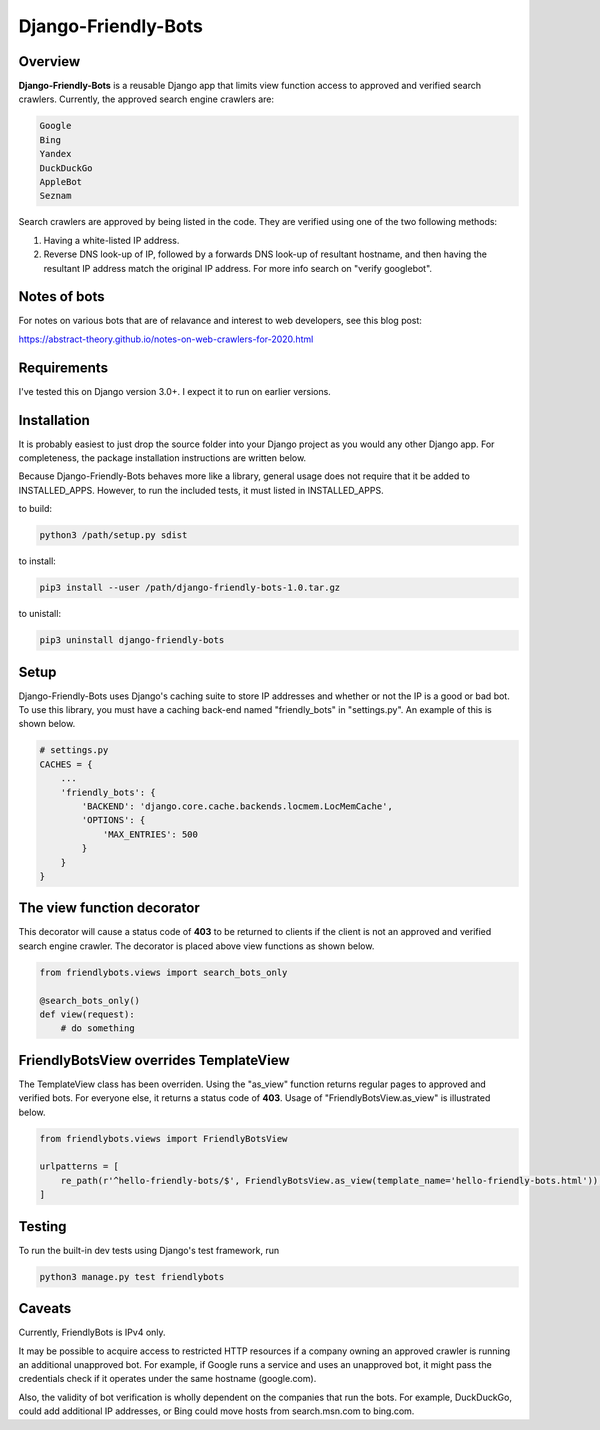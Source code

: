 =====================
Django-Friendly-Bots
=====================

Overview
------------------------
**Django-Friendly-Bots** is a reusable Django app that limits view function access to approved and verified search crawlers. Currently, the approved search engine crawlers are:

.. code-block:: sh

    Google
    Bing
    Yandex
    DuckDuckGo
    AppleBot
    Seznam

Search crawlers are approved by being listed in the code. They are verified using one of the two following methods:

1. Having a white-listed IP address.
2. Reverse DNS look-up of IP, followed by a forwards DNS look-up of resultant hostname, and then having the resultant IP address match the original IP address. For more info search on "verify googlebot".

Notes of bots
-----------------------
For notes on various bots that are of relavance and interest to web developers, see this blog post:

https://abstract-theory.github.io/notes-on-web-crawlers-for-2020.html


Requirements
------------------------
I've tested this on Django version 3.0+. I expect it to run on earlier versions.

Installation
------------------------
It is probably easiest to just drop the source folder into your Django project as you would any other Django app. For completeness, the package installation instructions are written below.

Because Django-Friendly-Bots behaves more like a library, general usage does not require that it be added to INSTALLED_APPS. However, to run the included tests, it must listed in INSTALLED_APPS.

to build:

.. code-block:: sh

    python3 /path/setup.py sdist

to install:

.. code-block:: sh

    pip3 install --user /path/django-friendly-bots-1.0.tar.gz

to unistall:

.. code-block:: sh

    pip3 uninstall django-friendly-bots


Setup
---------
Django-Friendly-Bots uses Django's caching suite to store IP addresses and whether or not the IP is a good or bad bot. To use this library, you must have a caching back-end named "friendly_bots" in "settings.py". An example of this is shown below.

.. code-block:: python

    # settings.py
    CACHES = {
        ...
        'friendly_bots': {
            'BACKEND': 'django.core.cache.backends.locmem.LocMemCache',
            'OPTIONS': {
                'MAX_ENTRIES': 500
            }
        }
    }


The view function decorator
---------------------------
This decorator will cause a status code of **403** to be returned to clients if the client is not an approved and verified search engine crawler. The decorator is placed above view functions as shown below.

.. code-block:: python

    from friendlybots.views import search_bots_only

    @search_bots_only()
    def view(request):
        # do something


FriendlyBotsView overrides TemplateView
----------------------------------------
The TemplateView class has been overriden. Using the "as_view" function returns regular pages to approved and verified bots. For everyone else, it returns a status code of **403**. Usage of "FriendlyBotsView.as_view" is illustrated below.

.. code-block:: python

    from friendlybots.views import FriendlyBotsView

    urlpatterns = [
        re_path(r'^hello-friendly-bots/$', FriendlyBotsView.as_view(template_name='hello-friendly-bots.html')),
    ]



Testing
-------------------
To run the built-in dev tests using Django's test framework, run

.. code-block:: bash

    python3 manage.py test friendlybots


Caveats
-------------------
Currently, FriendlyBots is IPv4 only.

It may be possible to acquire access to restricted HTTP resources if a company owning an approved crawler is running an additional unapproved bot. For example, if Google runs a service and uses an unapproved bot, it might pass the credentials check if it operates under the same hostname (google.com).

Also, the validity of bot verification is wholly dependent on the companies that run the bots. For example, DuckDuckGo, could add additional IP addresses, or Bing could move hosts from search.msn.com to bing.com.

